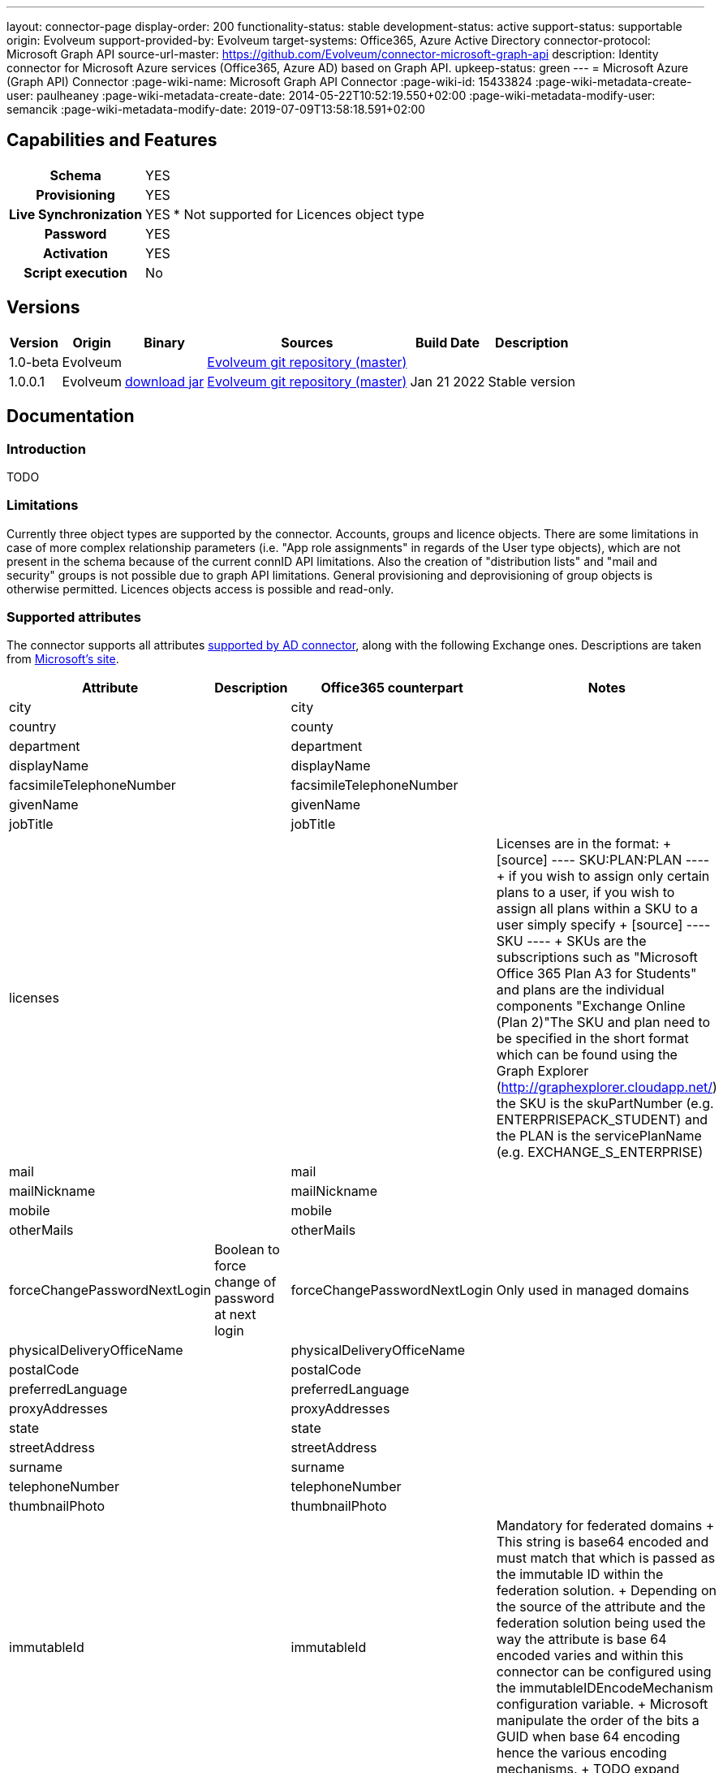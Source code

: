 ---
layout: connector-page
display-order: 200
functionality-status: stable
development-status: active
support-status: supportable
origin: Evolveum
support-provided-by: Evolveum
target-systems: Office365, Azure Active Directory
connector-protocol: Microsoft Graph API
source-url-master: https://github.com/Evolveum/connector-microsoft-graph-api
description: Identity connector for Microsoft Azure services (Office365, Azure AD) based on Graph API.
upkeep-status: green
---
= Microsoft Azure (Graph API) Connector
:page-wiki-name: Microsoft Graph API Connector
:page-wiki-id: 15433824
:page-wiki-metadata-create-user: paulheaney
:page-wiki-metadata-create-date: 2014-05-22T10:52:19.550+02:00
:page-wiki-metadata-modify-user: semancik
:page-wiki-metadata-modify-date: 2019-07-09T13:58:18.591+02:00

== Capabilities and Features

[%autowidth,cols="h,1,1"]
|===
| Schema
| YES
|

| Provisioning
| YES
|

| Live Synchronization
| YES
| * Not supported for Licences object type

| Password
| YES
|

| Activation
| YES
|

| Script execution
| No
|

|===


== Versions

[%autowidth]
|===
| Version | Origin | Binary | Sources | Build Date | Description

| 1.0-beta
| Evolveum
|
| link:https://github.com/Evolveum/connector-microsoft-graph-api[Evolveum git repository (master)]
|
|

| 1.0.0.1
| Evolveum
| link:https://nexus.evolveum.com/nexus/repository/releases/com/evolveum/polygon/connector-msgraph/1.0.0.1/connector-msgraph-1.0.0.1.jar[download jar]
| link:https://github.com/Evolveum/connector-microsoft-graph-api[Evolveum git repository (master)]
| Jan 21 2022
| Stable version

|===


== Documentation


=== Introduction

TODO


=== Limitations

Currently three object types are supported by the connector. Accounts, groups and licence objects.
There are some limitations in case of more complex relationship parameters (i.e. "App role assignments" in regards of the User type objects), which are not present in the schema because of the current connID API limitations. Also the creation of "distribution lists" and "mail and security" groups is not possible due to graph API limitations. General provisioning and deprovisioning of group objects is otherwise permitted. Licences objects access is possible and read-only.

=== Supported attributes

The connector supports all attributes link:http://git.evolveum.com/gitweb/?p=openicf.git;a=blob;f=connectors/dotnet/ActiveDirectoryConnector/ObjectClasses.xml;hb=HEAD[supported by AD connector], along with the following Exchange ones.
Descriptions are taken from link:http://technet.microsoft.com/en-us/library/bb123981%28v=exchg.150%29.aspx[Microsoft's site].

[%autowidth]
|===
| Attribute | Description | Office365 counterpart | Notes

| city
|
| city
|

| country
|
| county
|

| department
|
| department
|

| displayName
|
| displayName
|

| facsimileTelephoneNumber
|
| facsimileTelephoneNumber
|

| givenName
|
| givenName
|

| jobTitle
|
| jobTitle
|

| licenses
|
|
| Licenses are in the format:
+
[source]
----
SKU:PLAN:PLAN
----
+
if you wish to assign only certain plans to a user, if you wish to assign all plans within a SKU to a user simply specify
+
[source]
----
SKU
----
+
SKUs are the subscriptions such as "Microsoft Office 365 Plan A3 for Students" and plans are the individual components "Exchange Online (Plan 2)"The SKU and plan need to be specified in the short format which can be found using the Graph Explorer (http://graphexplorer.cloudapp.net/) the SKU is the skuPartNumber (e.g. ENTERPRISEPACK_STUDENT) and the PLAN is the servicePlanName (e.g. EXCHANGE_S_ENTERPRISE)

| mail
|
| mail
|

| mailNickname
|
| mailNickname
|

| mobile
|
| mobile
|

| otherMails
|
| otherMails
|

| forceChangePasswordNextLogin
| Boolean to force change of password at next login
| forceChangePasswordNextLogin
| Only used in managed domains


| physicalDeliveryOfficeName
|
| physicalDeliveryOfficeName
|

| postalCode
|
| postalCode
|

| preferredLanguage
|
| preferredLanguage
|

| proxyAddresses
|
| proxyAddresses
|

| state
|
| state
|

| streetAddress
|
| streetAddress
|

| surname
|
| surname
|


| telephoneNumber
|
| telephoneNumber
|

| thumbnailPhoto
|
| thumbnailPhoto
|

| immutableId
|
| immutableId
| Mandatory for federated domains
+
This string is base64 encoded and must match that which is passed as the immutable ID within the federation solution.
+
Depending on the source of the attribute and the federation solution being used the way the attribute is base 64 encoded varies and within this connector can be configured using the immutableIDEncodeMechanism configuration variable.
+
Microsoft manipulate the order of the bits a GUID when base 64 encoding hence the various encoding mechanisms.
+
TODO expand

| usageLocation
|
|
| Mandatory if licenses are to be assigned


| NAME
|
|
| This should match the userPrincipalName within a federated environment

|===

== Notes

The following ssl certificates are need for the connector deployment:
[source]
----
DigiCert Global Root CA
DigiCert Global Root G2
----

Some API resources might have a limit on the amount of API calls. This called 'resource throttling' might have an effect on the general performance of the connector. The connector itself copes with this by invoking the request for a specific resource multiple times (if needed) with a pause between each attempt. The length of the 'wait time' depends on the reply from the API endpoint, which provides the connector with the information about the availability of the endpoint. For more information see "https://docs.microsoft.com/en-us/graph/throttling".

== Configuration parameters

[%autowidth]
|===
| Parameter | Note 

| clientId
| The Application ID that the 'Application Registration Portal' (apps.dev.microsoft.com) assigned to your app.

| clientSecret
| The Application Secret that you generated for your app in the app registration portal.

| tenantId
| Either Domain name of the Azure AD tenant or the tenant's guid identifier.

| proxyPort
| Port number of the HTTPS proxy to use to connect to cloud services. For this setting to take any effect, ProxyHost needs to be configured as well.

| proxyHost
| Hostname of the HTTPS proxy to use to connect to cloud services. If used, ProxyPort needs to be configured as well.

| pageSize
| The number of entries to bring back per page in the call to the Graph API

| disabledPlans
| List of the SkuId:ServicePlanId,[ServicePlanId2...]. These service plan will be disabled during assignment of the each license

| inviteGuests
| Whether to allow creation of guest accounts by inviting users from outside the tenant (based on e-mail address only)

| sendInviteMail
| Whether to send an email invitation to guest users.

| inviteRedirectUrl
| Specify a URL that an invited user should be redirected to once he claims his invitation. Mandatory if 'InviteGuests' is true

| inviteMessage
| Custom message to send in an invite. Requires 'InviteRedirectURL'

| throttlingRetryWait
| Max time period in between requests impacted by throttling. Define as number of seconds. Default 10

| throttlingRetryCount
| Max retry count in case of an request impacted by throttling. Default 3.

|===

== Resource Sample

xref:/connectors/legacy/office365/[Office 365]
